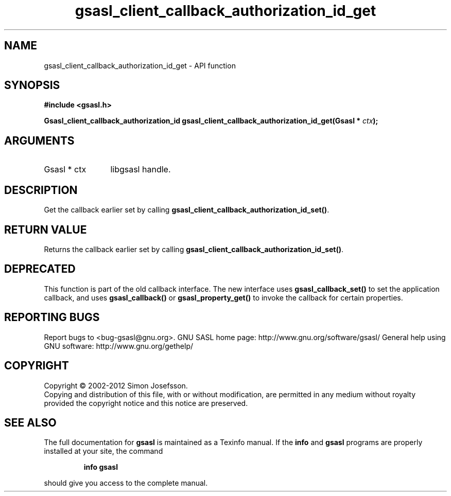 .\" DO NOT MODIFY THIS FILE!  It was generated by gdoc.
.TH "gsasl_client_callback_authorization_id_get" 3 "1.8.1" "gsasl" "gsasl"
.SH NAME
gsasl_client_callback_authorization_id_get \- API function
.SH SYNOPSIS
.B #include <gsasl.h>
.sp
.BI "Gsasl_client_callback_authorization_id gsasl_client_callback_authorization_id_get(Gsasl * " ctx ");"
.SH ARGUMENTS
.IP "Gsasl * ctx" 12
libgsasl handle.
.SH "DESCRIPTION"
Get the callback earlier set by calling
\fBgsasl_client_callback_authorization_id_set()\fP.
.SH "RETURN VALUE"
Returns the callback earlier set by calling
\fBgsasl_client_callback_authorization_id_set()\fP.
.SH "DEPRECATED"
This function is part of the old callback interface.
The new interface uses \fBgsasl_callback_set()\fP to set the application
callback, and uses \fBgsasl_callback()\fP or \fBgsasl_property_get()\fP to
invoke the callback for certain properties.
.SH "REPORTING BUGS"
Report bugs to <bug-gsasl@gnu.org>.
GNU SASL home page: http://www.gnu.org/software/gsasl/
General help using GNU software: http://www.gnu.org/gethelp/
.SH COPYRIGHT
Copyright \(co 2002-2012 Simon Josefsson.
.br
Copying and distribution of this file, with or without modification,
are permitted in any medium without royalty provided the copyright
notice and this notice are preserved.
.SH "SEE ALSO"
The full documentation for
.B gsasl
is maintained as a Texinfo manual.  If the
.B info
and
.B gsasl
programs are properly installed at your site, the command
.IP
.B info gsasl
.PP
should give you access to the complete manual.
